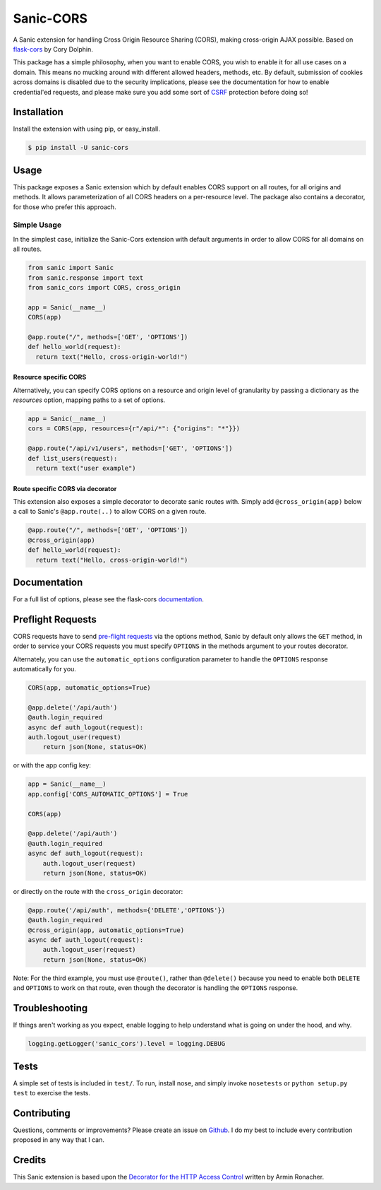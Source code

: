 Sanic-CORS
==========

|Build Status| |Latest Version| |Supported Python versions|
|License|

A Sanic extension for handling Cross Origin Resource Sharing (CORS),
making cross-origin AJAX possible. Based on
`flask-cors <https://github.com/corydolphin/flask-cors>`__ by Cory Dolphin.

This package has a simple philosophy, when you want to enable CORS, you
wish to enable it for all use cases on a domain. This means no mucking
around with different allowed headers, methods, etc. By default,
submission of cookies across domains is disabled due to the security
implications, please see the documentation for how to enable
credential'ed requests, and please make sure you add some sort of
`CSRF <http://en.wikipedia.org/wiki/Cross-site_request_forgery>`__
protection before doing so!

Installation
------------

Install the extension with using pip, or easy\_install.

.. code:: bash

    $ pip install -U sanic-cors

Usage
-----

This package exposes a Sanic extension which by default enables CORS support on
all routes, for all origins and methods. It allows parameterization of all
CORS headers on a per-resource level. The package also contains a decorator,
for those who prefer this approach.

Simple Usage
~~~~~~~~~~~~

In the simplest case, initialize the Sanic-Cors extension with default
arguments in order to allow CORS for all domains on all routes.

.. code:: python

    from sanic import Sanic
    from sanic.response import text
    from sanic_cors import CORS, cross_origin

    app = Sanic(__name__)
    CORS(app)

    @app.route("/", methods=['GET', 'OPTIONS'])
    def hello_world(request):
      return text("Hello, cross-origin-world!")

Resource specific CORS
^^^^^^^^^^^^^^^^^^^^^^

Alternatively, you can specify CORS options on a resource and origin
level of granularity by passing a dictionary as the `resources` option,
mapping paths to a set of options.

.. code:: python

    app = Sanic(__name__)
    cors = CORS(app, resources={r"/api/*": {"origins": "*"}})

    @app.route("/api/v1/users", methods=['GET', 'OPTIONS'])
    def list_users(request):
      return text("user example")

Route specific CORS via decorator
^^^^^^^^^^^^^^^^^^^^^^^^^^^^^^^^^

This extension also exposes a simple decorator to decorate sanic routes
with. Simply add ``@cross_origin(app)`` below a call to Sanic's
``@app.route(..)`` to allow CORS on a given route.

.. code:: python

    @app.route("/", methods=['GET', 'OPTIONS'])
    @cross_origin(app)
    def hello_world(request):
      return text("Hello, cross-origin-world!")

Documentation
-------------

For a full list of options, please see the flask-cors
`documentation <http://flask-cors.corydolphin.com/en/latest/api.html#extension>`__.

Preflight Requests
------------------
CORS requests have to send `pre-flight requests <https://developer.mozilla.org/en-US/docs/Web/HTTP/Methods/OPTIONS#Preflighted_requests_in_CORS>`_
via the options method, Sanic by default only allows the ``GET`` method, in order to
service your CORS requests you must specify ``OPTIONS`` in the methods argument to
your routes decorator.

Alternately, you can use the ``automatic_options`` configuration parameter to
handle the ``OPTIONS`` response automatically for you.

.. code:: python

    CORS(app, automatic_options=True)

    @app.delete('/api/auth')
    @auth.login_required
    async def auth_logout(request):
    auth.logout_user(request)
        return json(None, status=OK)

or with the app config key:

.. code:: python

    app = Sanic(__name__)
    app.config['CORS_AUTOMATIC_OPTIONS'] = True

    CORS(app)

    @app.delete('/api/auth')
    @auth.login_required
    async def auth_logout(request):
        auth.logout_user(request)
        return json(None, status=OK)

or directly on the route with the ``cross_origin`` decorator:

.. code:: python

    @app.route('/api/auth', methods={'DELETE','OPTIONS'})
    @auth.login_required
    @cross_origin(app, automatic_options=True)
    async def auth_logout(request):
        auth.logout_user(request)
        return json(None, status=OK)

Note: For the third example, you must use ``@route()``, rather than
``@delete()`` because you need to enable both ``DELETE`` and ``OPTIONS`` to
work on that route, even though the decorator is handling the ``OPTIONS``
response.

Troubleshooting
---------------

If things aren't working as you expect, enable logging to help understand
what is going on under the hood, and why.

.. code:: python

    logging.getLogger('sanic_cors').level = logging.DEBUG

Tests
-----

A simple set of tests is included in ``test/``. To run, install nose,
and simply invoke ``nosetests`` or ``python setup.py test`` to exercise
the tests.

Contributing
------------

Questions, comments or improvements? Please create an issue on
`Github <https://github.com/ashleysommer/sanic-cors>`__. I do my best to
include every contribution proposed in any way that I can.

Credits
-------

This Sanic extension is based upon the `Decorator for the HTTP Access
Control <http://flask.pocoo.org/snippets/56/>`__ written by Armin
Ronacher.

.. |Build Status| image:: https://api.travis-ci.org/ashleysommer/sanic-cors.svg?branch=master
   :target: https://travis-ci.org/ashleysommer/sanic-cors
.. |Latest Version| image:: https://img.shields.io/pypi/v/Sanic-Cors.svg
   :target: https://pypi.python.org/pypi/Sanic-Cors/
.. |Supported Python versions| image:: https://img.shields.io/pypi/pyversions/Sanic-Cors.svg
   :target: https://img.shields.io/pypi/pyversions/Sanic-Cors.svg
.. |License| image:: http://img.shields.io/:license-mit-blue.svg
   :target: https://pypi.python.org/pypi/Sanic-Cors/
